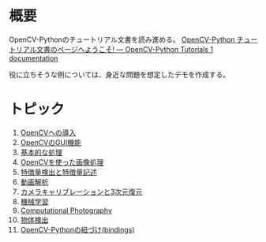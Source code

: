 # -*- coding: utf-8 -*-
* 概要
OpenCV-Pythonのチュートリアル文書を読み進める。
[[http://labs.eecs.tottori-u.ac.jp/sd/Member/oyamada/OpenCV/html/index.html][OpenCV-Python チュートリアル文書のページへようこそ! — OpenCV-Python Tutorials 1 documentation]]

役に立ちそうな例については、身近な問題を想定したデモを作成する。

* トピック

1. [[http://labs.eecs.tottori-u.ac.jp/sd/Member/oyamada/OpenCV/html/py_tutorials/py_setup/py_table_of_contents_setup/py_table_of_contents_setup.html#py-table-of-content-setup][OpenCVへの導入]]
2. [[http://labs.eecs.tottori-u.ac.jp/sd/Member/oyamada/OpenCV/html/py_tutorials/py_gui/py_table_of_contents_gui/py_table_of_contents_gui.html#py-table-of-content-gui][OpenCVのGUI機能]]
3. [[http://labs.eecs.tottori-u.ac.jp/sd/Member/oyamada/OpenCV/html/py_tutorials/py_core/py_table_of_contents_core/py_table_of_contents_core.html#py-table-of-content-core][基本的な処理]]
4. [[http://labs.eecs.tottori-u.ac.jp/sd/Member/oyamada/OpenCV/html/py_tutorials/py_imgproc/py_table_of_contents_imgproc/py_table_of_contents_imgproc.html#py-table-of-content-imgproc][OpenCVを使った画像処理]]
5. [[http://labs.eecs.tottori-u.ac.jp/sd/Member/oyamada/OpenCV/html/py_tutorials/py_feature2d/py_table_of_contents_feature2d/py_table_of_contents_feature2d.html#py-table-of-content-feature2d][特徴量検出と特徴量記述]]
6. [[http://labs.eecs.tottori-u.ac.jp/sd/Member/oyamada/OpenCV/html/py_tutorials/py_video/py_table_of_contents_video/py_table_of_contents_video.html#py-table-of-content-video][動画解析]]
7. [[http://labs.eecs.tottori-u.ac.jp/sd/Member/oyamada/OpenCV/html/py_tutorials/py_calib3d/py_table_of_contents_calib3d/py_table_of_contents_calib3d.html#py-table-of-content-calib][カメラキャリブレーションと3次元復元]]
8. [[http://labs.eecs.tottori-u.ac.jp/sd/Member/oyamada/OpenCV/html/py_tutorials/py_ml/py_table_of_contents_ml/py_table_of_contents_ml.html#py-table-of-content-ml][機械学習]]
9. [[http://labs.eecs.tottori-u.ac.jp/sd/Member/oyamada/OpenCV/html/py_tutorials/py_photo/py_table_of_contents_photo/py_table_of_contents_photo.html#py-table-of-content-photo][Computational Photography]]
10. [[http://labs.eecs.tottori-u.ac.jp/sd/Member/oyamada/OpenCV/html/py_tutorials/py_objdetect/py_table_of_contents_objdetect/py_table_of_contents_objdetect.html#py-table-of-content-objdetection][物体検出]]
11. [[http://labs.eecs.tottori-u.ac.jp/sd/Member/oyamada/OpenCV/html/py_tutorials/py_bindings/py_table_of_contents_bindings/py_table_of_contents_bindings.html#py-table-of-content-bindings][OpenCV-Pythonの紐づけ(bindings)]]
